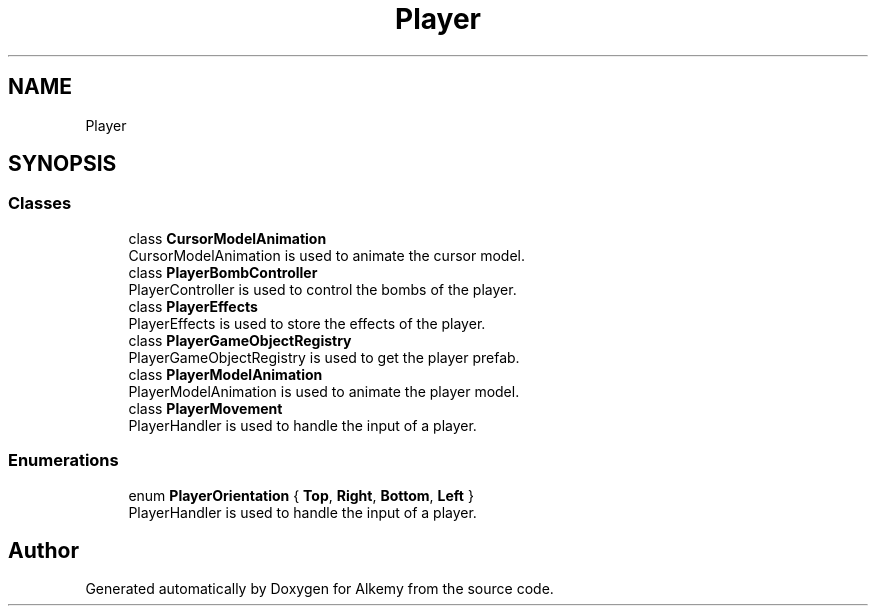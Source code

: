 .TH "Player" 3 "Sun Apr 9 2023" "Alkemy" \" -*- nroff -*-
.ad l
.nh
.SH NAME
Player
.SH SYNOPSIS
.br
.PP
.SS "Classes"

.in +1c
.ti -1c
.RI "class \fBCursorModelAnimation\fP"
.br
.RI "CursorModelAnimation is used to animate the cursor model\&. "
.ti -1c
.RI "class \fBPlayerBombController\fP"
.br
.RI "PlayerController is used to control the bombs of the player\&. "
.ti -1c
.RI "class \fBPlayerEffects\fP"
.br
.RI "PlayerEffects is used to store the effects of the player\&. "
.ti -1c
.RI "class \fBPlayerGameObjectRegistry\fP"
.br
.RI "PlayerGameObjectRegistry is used to get the player prefab\&. "
.ti -1c
.RI "class \fBPlayerModelAnimation\fP"
.br
.RI "PlayerModelAnimation is used to animate the player model\&. "
.ti -1c
.RI "class \fBPlayerMovement\fP"
.br
.RI "PlayerHandler is used to handle the input of a player\&. "
.in -1c
.SS "Enumerations"

.in +1c
.ti -1c
.RI "enum \fBPlayerOrientation\fP { \fBTop\fP, \fBRight\fP, \fBBottom\fP, \fBLeft\fP }"
.br
.RI "PlayerHandler is used to handle the input of a player\&. "
.in -1c
.SH "Author"
.PP 
Generated automatically by Doxygen for Alkemy from the source code\&.
